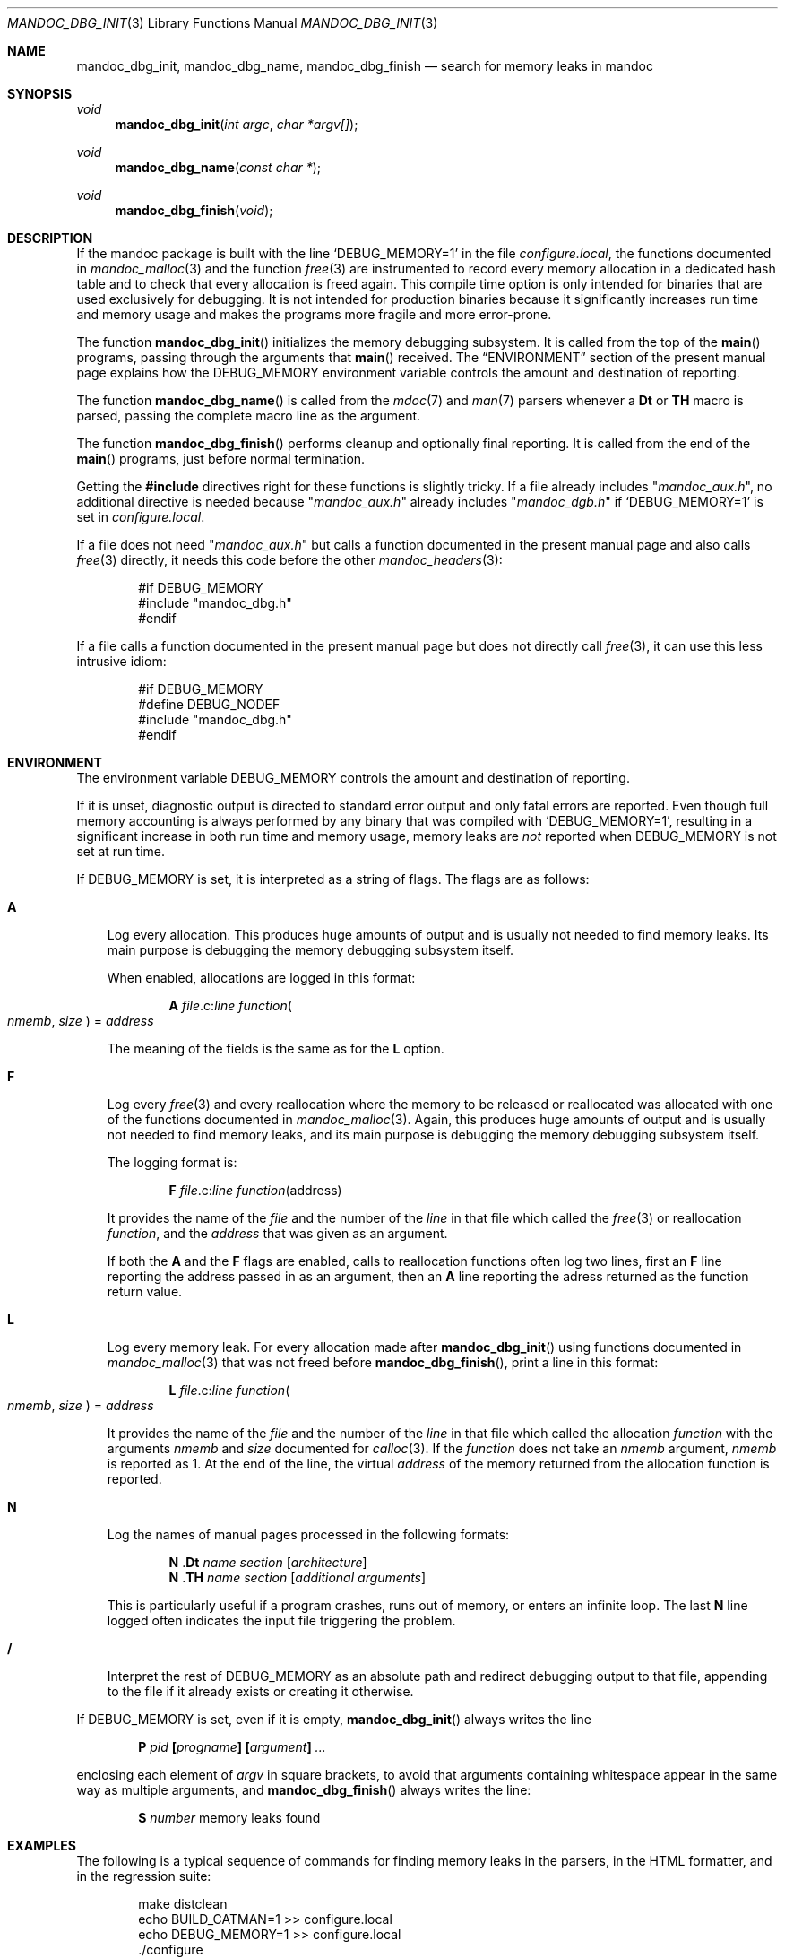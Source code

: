 .\" $Id: mandoc_dbg_init.3,v 1.1 2022/04/14 16:43:44 schwarze Exp $
.\"
.\" Copyright (c) 2021, 2022 Ingo Schwarze <schwarze@openbsd.org>
.\"
.\" Permission to use, copy, modify, and distribute this software for any
.\" purpose with or without fee is hereby granted, provided that the above
.\" copyright notice and this permission notice appear in all copies.
.\"
.\" THE SOFTWARE IS PROVIDED "AS IS" AND THE AUTHOR DISCLAIMS ALL WARRANTIES
.\" WITH REGARD TO THIS SOFTWARE INCLUDING ALL IMPLIED WARRANTIES OF
.\" MERCHANTABILITY AND FITNESS. IN NO EVENT SHALL THE AUTHOR BE LIABLE FOR
.\" ANY SPECIAL, DIRECT, INDIRECT, OR CONSEQUENTIAL DAMAGES OR ANY DAMAGES
.\" WHATSOEVER RESULTING FROM LOSS OF USE, DATA OR PROFITS, WHETHER IN AN
.\" ACTION OF CONTRACT, NEGLIGENCE OR OTHER TORTIOUS ACTION, ARISING OUT OF
.\" OR IN CONNECTION WITH THE USE OR PERFORMANCE OF THIS SOFTWARE.
.\"
.Dd $Mdocdate: April 14 2022 $
.Dt MANDOC_DBG_INIT 3
.Os
.Sh NAME
.Nm mandoc_dbg_init ,
.Nm mandoc_dbg_name ,
.Nm mandoc_dbg_finish
.Nd search for memory leaks in mandoc
.Sh SYNOPSIS
.Ft void
.Fn mandoc_dbg_init "int argc" "char *argv[]"
.Ft void
.Fn mandoc_dbg_name "const char *"
.Ft void
.Fn mandoc_dbg_finish void
.Sh DESCRIPTION
If the mandoc package is built with the line
.Ql DEBUG_MEMORY=1
in the file
.Pa configure.local ,
the functions documented in
.Xr mandoc_malloc 3
and the function
.Xr free 3
are instrumented to record every memory allocation in a dedicated
hash table and to check that every allocation is freed again.
This compile time option is only intended for binaries that are
used exclusively for debugging.
It is not intended for production binaries because it significantly
increases run time and memory usage and makes the programs more
fragile and more error-prone.
.Pp
The function
.Fn mandoc_dbg_init
initializes the memory debugging subsystem.
It is called from the top of the
.Fn main
programs, passing through the arguments that
.Fn main
received.
The
.Sx ENVIRONMENT
section of the present manual page explains how the
.Ev DEBUG_MEMORY
environment variable controls the amount and destination of reporting.
.Pp
The function
.Fn mandoc_dbg_name
is called from the
.Xr mdoc 7
and
.Xr man 7
parsers whenever a
.Ic \&Dt
or
.Ic \&TH
macro is parsed, passing the complete macro line as the argument.
.Pp
The function
.Fn mandoc_dbg_finish
performs cleanup and optionally final reporting.
It is called from the end of the
.Fn main
programs, just before normal termination.
.Pp
Getting the
.Sy #include
directives right for these functions is slightly tricky.
If a file already includes
.Qq Pa mandoc_aux.h ,
no additional directive is needed because
.Qq Pa mandoc_aux.h
already includes
.Qq Pa mandoc_dgb.h
if
.Ql DEBUG_MEMORY=1
is set in
.Pa configure.local .
.Pp
If a file does not need
.Qq Pa mandoc_aux.h
but calls a function documented in the present manual page and also calls
.Xr free 3
directly, it needs this code before the other
.Xr mandoc_headers 3 :
.Bd -literal -offset indent
#if DEBUG_MEMORY
#include "mandoc_dbg.h"
#endif
.Ed
.Pp
If a file calls a function documented in the present manual page
but does not directly call
.Xr free 3 ,
it can use this less intrusive idiom:
.Bd -literal -offset indent
#if DEBUG_MEMORY
#define DEBUG_NODEF
#include "mandoc_dbg.h"
#endif
.Ed
.Sh ENVIRONMENT
The environment variable
.Ev DEBUG_MEMORY
controls the amount and destination of reporting.
.Pp
If it is unset, diagnostic output is directed to standard error output
and only fatal errors are reported.
Even though full memory accounting is always performed
by any binary that was compiled with
.Ql DEBUG_MEMORY=1 ,
resulting in a significant increase in both run time and memory usage,
memory leaks are
.Em not
reported when
.Ev DEBUG_MEMORY
is not set at run time.
.Pp
If
.Ev DEBUG_MEMORY
is set, it is interpreted as a string of flags.
The flags are as follows:
.Bl -tag -width 1n
.It Cm A
Log every allocation.
This produces huge amounts of output and is usually not needed
to find memory leaks.
Its main purpose is debugging the memory debugging subsystem itself.
.Pp
When enabled, allocations are logged in this format:
.Pp
.D1 Cm A Ar file Ns .c: Ns Ar line function Ns Po Fa nmemb , size Pc\
 No = Ar address
.Pp
The meaning of the fields is the same as for the
.Cm L
option.
.It Cm F
Log every
.Xr free 3
and every reallocation where the memory to be released or reallocated
was allocated with one of the functions documented in
.Xr mandoc_malloc 3 .
Again, this produces huge amounts of output and is usually not
needed to find memory leaks, and its main purpose is debugging the
memory debugging subsystem itself.
.Pp
The logging format is:
.Pp
.D1 Cm F Ar file Ns .c: Ns Ar line function Ns Pq address
.Pp
It provides the name of the
.Ar file
and the number of the
.Ar line
in that file which called the
.Xr free 3
or reallocation
.Ar function ,
and the
.Fa address
that was given as an argument.
.Pp
If both the
.Cm A
and the
.Cm F
flags are enabled, calls to reallocation functions often log two lines,
first an
.Cm F
line reporting the address passed in as an argument, then an
.Cm A
line reporting the adress returned as the function return value.
.It Cm L
Log every memory leak.
For every allocation made after
.Fn mandoc_dbg_init
using functions documented in
.Xr mandoc_malloc 3
that was not freed before
.Fn mandoc_dbg_finish ,
print a line in this format:
.Pp
.D1 Cm L Ar file Ns .c: Ns Ar line function Ns Po Fa nmemb , size Pc\
 No = Ar address
.Pp
It provides the name of the
.Ar file
and the number of the
.Ar line
in that file which called the allocation
.Ar function
with the arguments
.Fa nmemb
and
.Fa size
documented for
.Xr calloc 3 .
If the
.Ar function
does not take an
.Fa nmemb
argument,
.Fa nmemb
is reported as 1.
At the end of the line, the virtual
.Ar address
of the memory returned from the allocation function is reported.
.It Cm N
Log the names of manual pages processed in the following formats:
.Bd -unfilled -offset indent
.Cm N Pf . Ic \&Dt Ar name section Op Ar architecture
.Cm N Pf . Ic \&TH Ar name section Op Ar additional arguments
.Ed
.Pp
This is particularly useful if a program crashes, runs out of memory,
or enters an infinite loop.
The last
.Cm N
line logged often indicates the input file triggering the problem.
.It Cm /
Interpret the rest of
.Ev DEBUG_MEMORY
as an absolute path and redirect debugging output to that file,
appending to the file if it already exists or creating it otherwise.
.El
.Pp
If
.Ev DEBUG_MEMORY
is set, even if it is empty,
.Fn mandoc_dbg_init
always writes the line
.Pp
.D1 Cm P Ar pid Sy \&[ Ns Ar progname Ns Sy \&]\
 Sy \&[ Ns Ar argument Ns Sy \&] Ar ...
.Pp
enclosing each element of
.Fa argv
in square brackets, to avoid that arguments containing whitespace
appear in the same way as multiple arguments, and
.Fn mandoc_dbg_finish
always writes the line:
.Pp
.D1 Cm S Ar number No memory leaks found
.Sh EXAMPLES
The following is a typical sequence of commands for finding memory
leaks in the parsers, in the HTML formatter, and in the regression suite:
.Bd -literal -offset indent
make distclean
echo BUILD_CATMAN=1 >> configure.local
echo DEBUG_MEMORY=1 >> configure.local
\&./configure
make
export DEBUG_MEMORY=NL/tmp/mandoc.debug.txt
mkdir Out
export PATH=$PATH:$(pwd)
\&./catman -T html /usr/share/man Out
make regress-clean
make regress
less /tmp/mandoc.debug.txt
.Ed
.Sh SEE ALSO
.Xr mandoc_malloc 3 ,
.Xr catman 8
